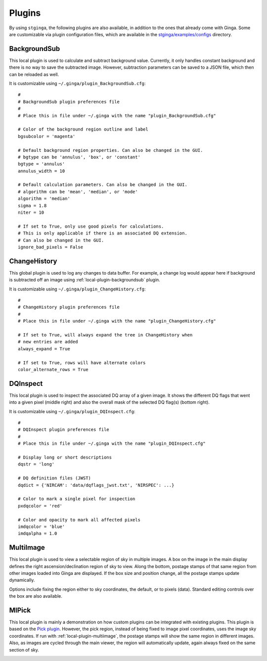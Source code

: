 .. _stginga-plugins:

Plugins
=======

By using ``stginga``, the following plugins are also
available, in addition to the ones that already come with Ginga. Some are
customizable via plugin configuration files, which are available in the
`stginga/examples/configs <https://github.com/spacetelescope/stginga/tree/master/stginga/examples/configs>`_ directory.


.. _local-plugin-backgroundsub:

BackgroundSub
-------------

This local plugin is used to calculate and subtract background value. Currently,
it only handles constant background and there is no way to save the subtracted
image. However, subtraction parameters can be saved to a JSON file, which then
can be reloaded as well.

.. image:: _static/backgroundsub_screenshot.png
  :width: 800px
  :alt: BackgroundSub plugin

It is customizable using ``~/.ginga/plugin_BackgroundSub.cfg``::

  #
  # BackgroundSub plugin preferences file
  #
  # Place this in file under ~/.ginga with the name "plugin_BackgroundSub.cfg"

  # Color of the background region outline and label
  bgsubcolor = 'magenta'

  # Default background region properties. Can also be changed in the GUI.
  # bgtype can be 'annulus', 'box', or 'constant'
  bgtype = 'annulus'
  annulus_width = 10

  # Default calculation parameters. Can also be changed in the GUI.
  # algorithm can be 'mean', 'median', or 'mode'
  algorithm = 'median'
  sigma = 1.8
  niter = 10

  # If set to True, only use good pixels for calculations.
  # This is only applicable if there is an associated DQ extension.
  # Can also be changed in the GUI.
  ignore_bad_pixels = False


.. _global-plugin-changehistory:

ChangeHistory
-------------

This global plugin is used to log any changes to data buffer. For example,
a change log would appear here if background is subtracted off an image using
:ref:`local-plugin-backgroundsub` plugin.

It is customizable using ``~/.ginga/plugin_ChangeHistory.cfg``::

  #
  # ChangeHistory plugin preferences file
  #
  # Place this in file under ~/.ginga with the name "plugin_ChangeHistory.cfg"

  # If set to True, will always expand the tree in ChangeHistory when
  # new entries are added
  always_expand = True

  # If set to True, rows will have alternate colors
  color_alternate_rows = True


.. _local-plugin-dqinspect:

DQInspect
---------

This local plugin is used to inspect the associated DQ array of a given image.
It shows the different DQ flags that went into a given pixel (middle right)
and also the overall mask of the selected DQ flag(s) (bottom right).

.. image:: _static/dqinspect_screenshot.png
  :width: 800px
  :alt: DQInspect plugin

It is customizable using ``~/.ginga/plugin_DQInspect.cfg``::

  #
  # DQInspect plugin preferences file
  #
  # Place this in file under ~/.ginga with the name "plugin_DQInspect.cfg"

  # Display long or short descriptions
  dqstr = 'long'

  # DQ definition files (JWST)
  dqdict = {'NIRCAM': 'data/dqflags_jwst.txt', 'NIRSPEC': ...}

  # Color to mark a single pixel for inspection
  pxdqcolor = 'red'

  # Color and opacity to mark all affected pixels
  imdqcolor = 'blue'
  imdqalpha = 1.0


.. _local-plugin-multiimage:

MultiImage
----------

This local plugin is used to view a selectable region of sky in multiple
images. A box on the image in the main display defines the right
ascension/declination region of sky to view. Along the bottom, postage
stamps of that same region from other images loaded into Ginga are
displayed. If the box size and position change, all the postage stamps
update dynamically.

.. image:: _static/multiimage_screenshot.png
  :width: 800px
  :alt: MultiImage plugin

Options include fixing the region either to sky coordinates, the
default, or to pixels (data). Standard editing controls over the box
are also available.


.. _local-plugin-mipick:

MIPick
------

This local plugin is mainly a demonstration on how custom plugins can be
integrated with existing plugins. This plugin is based on the
`Pick plugin <https://ginga.readthedocs.org/en/latest/manual/plugins.html#pick>`_.
However, the pick region, instead of being fixed to image
pixel coordinates, uses the image sky coordinates. If run with
:ref:`local-plugin-multiimage`, the postage stamps will show the same region
in different images.
Also, as images are cycled through the main viewer, the region
will automatically update, again always fixed on the same section of sky.

.. image:: _static/mipick_screenshot.png
  :width: 800px
  :alt: MIPick plugin
